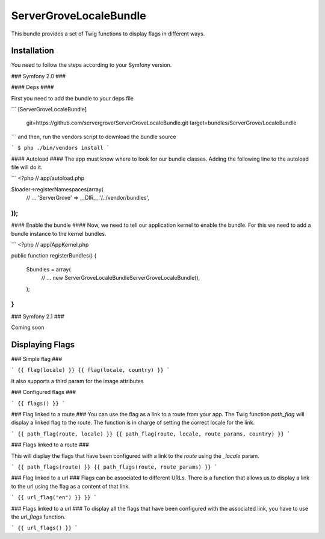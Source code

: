 ServerGroveLocaleBundle
=======================

This bundle provides a set of Twig functions to display flags in different ways.

Installation
------------

You need to follow the steps according to your Symfony version.

### Symfony 2.0 ###

#### Deps ####

First you need to add the bundle to your deps file

```
[ServerGroveLocaleBundle]
    git=https://github.com/servergrove/ServerGroveLocaleBundle.git
    target=bundles/ServerGrove/LocaleBundle
```
and then, run the vendors script to download the bundle source

```
$ php ./bin/vendors install
```

#### Autoload ####
The app must know where to look for our bundle classes. Adding the following line to the autoload file will do it.

```
<?php
// app/autoload.php

$loader->registerNamespaces(array(
    // ...
    'ServerGrove' => __DIR__.'/../vendor/bundles',
));
```

#### Enable the bundle ####
Now, we need to tell our application kernel to enable the bundle. For this we need to add a bundle instance to the kernel bundles.

```
<?php
// app/AppKernel.php

public function registerBundles()
{
    $bundles = array(
        // ...
        new ServerGrove\LocaleBundle\ServerGroveLocaleBundle(),
    );
}
```

### Symfony 2.1 ###

Coming soon

Displaying Flags
----------------



### Simple flag ###

```
{{ flag(locale) }}
{{ flag(locale, country) }}
```

It also supports a third param for the image attributes

### Configured flags ###

```
{{ flags() }}
```

### Flag linked to a route ###
You can use the flag as a link to a route from your app. The Twig function `path_flag` will display a linked flag to the route. The function is in charge of setting the correct locale for the link.

```
{{ path_flag(route, locale) }}
{{ path_flag(route, locale, route_params, country) }}
```

### Flags linked to a route ###

This will display the flags that have been configured with a link to the `route` using the `_locale` param.

```
{{ path_flags(route) }}
{{ path_flags(route, route_params) }}
```

### Flag linked to a url ###
Flags can be associated to different URLs. There is a function that allows us to display a link to the url using the flag as a content of that link.

```
{{ url_flag("en") }} }}
```

### Flags linked to a url ###
To display all the flags that have been configured with the associated link, you have to use the `url_flags` function.

```
{{ url_flags() }}
```